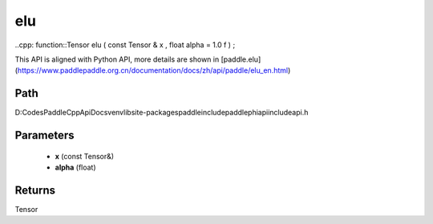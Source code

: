 .. _en_api_paddle_experimental_elu:

elu
-------------------------------

..cpp: function::Tensor elu ( const Tensor & x , float alpha = 1.0 f ) ;


This API is aligned with Python API, more details are shown in [paddle.elu](https://www.paddlepaddle.org.cn/documentation/docs/zh/api/paddle/elu_en.html)

Path
:::::::::::::::::::::
D:\Codes\PaddleCppApiDocs\venv\lib\site-packages\paddle\include\paddle\phi\api\include\api.h

Parameters
:::::::::::::::::::::
	- **x** (const Tensor&)
	- **alpha** (float)

Returns
:::::::::::::::::::::
Tensor
